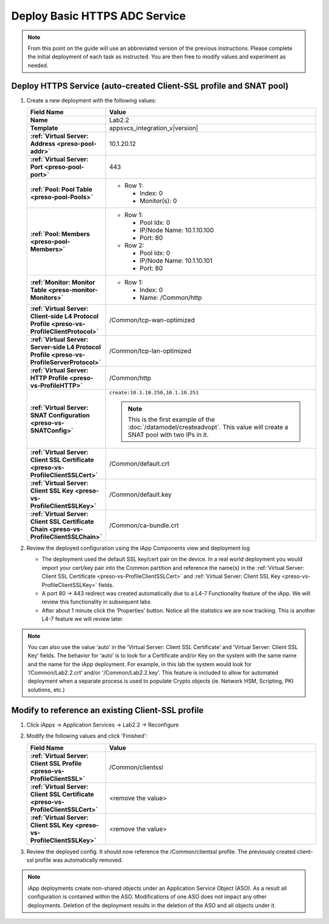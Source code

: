 .. |labmodule| replace:: 2
.. |labnum| replace:: 2
.. |labdot| replace:: |labmodule|\ .\ |labnum|
.. |labund| replace:: |labmodule|\ _\ |labnum|
.. |labname| replace:: Lab\ |labdot|
.. |labnameund| replace:: Lab\ |labund|

Deploy Basic HTTPS ADC Service
------------------------------

.. NOTE::
    From this point on the guide will use an abbreviated version of the previous 
    instructions.  Please complete the initial deployment of each task as 
    instructed.  You are then free to modify values and experiment as needed.

Deploy HTTPS Service (auto-created Client-SSL profile and SNAT pool)
^^^^^^^^^^^^^^^^^^^^^^^^^^^^^^^^^^^^^^^^^^^^^^^^^^^^^^^^^^^^^^^^^^^^

#. Create a new deployment with the following values:

   .. list-table::
        :widths: 30 80
        :header-rows: 1
        :stub-columns: 1

        * - Field Name
          - Value
        * - Name
          - |labname|
        * - Template
          - appsvcs_integration_v\ |version|
        * - :ref:`Virtual Server: Address <preso-pool-addr>`
          - 10.1.20.1\ |labnum|
        * - :ref:`Virtual Server: Port <preso-pool-port>`
          - 443           
        * - :ref:`Pool: Pool Table <preso-pool-Pools>`
          - - Row 1: 

              - Index: 0 
              - Monitor(s): 0

        * - :ref:`Pool: Members <preso-pool-Members>`
          - - Row 1: 

              - Pool Idx: 0
              - IP/Node Name: 10.1.10.100
              - Port: 80

            - Row 2:

              - Pool Idx: 0
              - IP/Node Name: 10.1.10.101
              - Port: 80

        * - :ref:`Monitor: Monitor Table <preso-monitor-Monitors>`
          - - Row 1: 

              - Index: 0 
              - Name: /Common/http

        * - :ref:`Virtual Server: Client-side L4 Protocol Profile <preso-vs-ProfileClientProtocol>`
          - /Common/tcp-wan-optimized
        * - :ref:`Virtual Server: Server-side L4 Protocol Profile <preso-vs-ProfileServerProtocol>`
          - /Common/tcp-lan-optimized
        * - :ref:`Virtual Server: HTTP Profile <preso-vs-ProfileHTTP>`
          - /Common/http                
        * - :ref:`Virtual Server: SNAT Configuration <preso-vs-SNATConfig>`
          - ``create:10.1.10.250,10.1.10.251``

            .. NOTE::
                This is the first example of the :doc:`/datamodel/createadvopt`.  This value 
                will create a SNAT pool with two IPs in it.
        * - :ref:`Virtual Server: Client SSL Certificate <preso-vs-ProfileClientSSLCert>`
          - /Common/default.crt
        * - :ref:`Virtual Server: Client SSL Key <preso-vs-ProfileClientSSLKey>`
          - /Common/default.key
        * - :ref:`Virtual Server: Client SSL Certificate Chain <preso-vs-ProfileClientSSLChain>`
          - /Common/ca-bundle.crt

#. Review the deployed configuration using the iApp Components view and 
   deployment log
   
   - The deployment used the default SSL key/cert pair on the device.  In a real
     world deployment you would import your cert/key pair into the Common 
     partition and reference the name(s) in the 
     :ref:`Virtual Server: Client SSL Certificate <preso-vs-ProfileClientSSLCert>`
     and :ref:`Virtual Server: Client SSL Key <preso-vs-ProfileClientSSLKey>`
     fields.  
   - A port 80 -> 443 redirect was created automatically due to a 
     L4-7 Functionality feature of the iApp.  We will review this functionality
     in subsequent labs
   - After about 1 minute click the ‘Properties’ button.  Notice all the 
     statistics we are now tracking.  This is another L4-7 feature we will 
     review later.

.. NOTE::
   You can also use the value ‘auto’ in the 
   ‘Virtual Server: Client SSL Certificate’ and ‘Virtual Server: Client SSL Key’
   fields.  The behavior for ‘auto’ is to look for a Certificate and/or Key on 
   the system with the same name and the name for the iApp deployment.  For 
   example, in this lab the system would look for ‘/Common/\ |labname|.crt’ 
   and/or '/Common/\ |labname|.key’.  This feature is included to allow for 
   automated deployment when a separate process is used to populate Crypto 
   objects (ie. Network HSM, Scripting, PKI solutions, etc.)

Modify to reference an existing Client-SSL profile
^^^^^^^^^^^^^^^^^^^^^^^^^^^^^^^^^^^^^^^^^^^^^^^^^^

#. Click iApps -> Application Services -> |labname| -> Reconfigure
#. Modify the following values and click 'Finished':

   .. list-table::
        :widths: 30 80
        :header-rows: 1
        :stub-columns: 1

        * - Field Name
          - Value
        * - :ref:`Virtual Server: Client SSL Profile <preso-vs-ProfileClientSSL>`
          - /Common/clientssl
        * - :ref:`Virtual Server: Client SSL Certificate <preso-vs-ProfileClientSSLCert>`
          - <remove the value>
        * - :ref:`Virtual Server: Client SSL Key <preso-vs-ProfileClientSSLKey>`
          - <remove the value>
#. Review the deployed config.  It should now reference the /Common/clientssl
   profile.  The previously created client-ssl profile was automatically removed.

.. NOTE::
    iApp deployments create non-shared objects under an Application Service 
    Object (ASO).  As a result all configuration is contained within the ASO.
    Modifications of one ASO does not impact any other deployments.  Deletion 
    of the deployment results in the deletion of the ASO and all objects under
    it.
